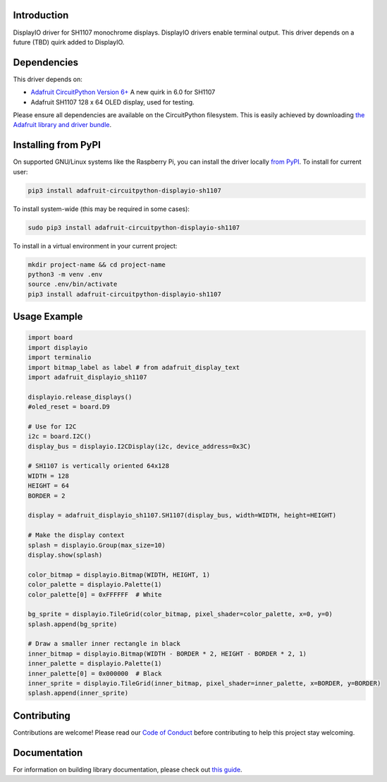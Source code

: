 Introduction
============

.. image:: https://readthedocs.org/projects/adafruit-circuitpython-displayio-sh1107/badge/?version=latest
    :target: https://circuitpython.readthedocs.io/projects/displayio-sh1107/en/latest/
    :alt: Documentation Status

.. image:: https://img.shields.io/discord/327254708534116352.svg
    :target: https://adafru.it/discord
    :alt: Discord

.. image:: https://github.com/adafruit/Adafruit_CircuitPython_DisplayIO_SH1107/workflows/Build%20CI/badge.svg
    :target: https://github.com/adafruit/Adafruit_CircuitPython_DisplayIO_SH1107/actions
    :alt: Build Status

.. image:: https://img.shields.io/badge/code%20style-black-000000.svg
    :target: https://github.com/psf/black
    :alt: Code Style: Black

DisplayIO driver for SH1107 monochrome displays. DisplayIO drivers enable terminal output. This driver depends on a future (TBD) quirk added to DisplayIO.


Dependencies
=============
This driver depends on:

* `Adafruit CircuitPython Version 6+ <https://github.com/adafruit/circuitpython>`_ A new quirk in 6.0 for SH1107
* Adafruit SH1107 128 x 64 OLED display, used for testing.

Please ensure all dependencies are available on the CircuitPython filesystem.
This is easily achieved by downloading
`the Adafruit library and driver bundle <https://circuitpython.org/libraries>`_.

Installing from PyPI
=====================
On supported GNU/Linux systems like the Raspberry Pi, you can install the driver locally `from
PyPI <https://pypi.org/project/adafruit-circuitpython-displayio_sh1107/>`_. To install for current user:

.. code-block:: shell

    pip3 install adafruit-circuitpython-displayio-sh1107

To install system-wide (this may be required in some cases):

.. code-block:: shell

    sudo pip3 install adafruit-circuitpython-displayio-sh1107

To install in a virtual environment in your current project:

.. code-block:: shell

    mkdir project-name && cd project-name
    python3 -m venv .env
    source .env/bin/activate
    pip3 install adafruit-circuitpython-displayio-sh1107

Usage Example
=============

.. code-block:: python

    import board
    import displayio
    import terminalio
    import bitmap_label as label # from adafruit_display_text
    import adafruit_displayio_sh1107

    displayio.release_displays()
    #oled_reset = board.D9

    # Use for I2C
    i2c = board.I2C()
    display_bus = displayio.I2CDisplay(i2c, device_address=0x3C)

    # SH1107 is vertically oriented 64x128
    WIDTH = 128
    HEIGHT = 64
    BORDER = 2

    display = adafruit_displayio_sh1107.SH1107(display_bus, width=WIDTH, height=HEIGHT)

    # Make the display context
    splash = displayio.Group(max_size=10)
    display.show(splash)

    color_bitmap = displayio.Bitmap(WIDTH, HEIGHT, 1)
    color_palette = displayio.Palette(1)
    color_palette[0] = 0xFFFFFF  # White

    bg_sprite = displayio.TileGrid(color_bitmap, pixel_shader=color_palette, x=0, y=0)
    splash.append(bg_sprite)

    # Draw a smaller inner rectangle in black
    inner_bitmap = displayio.Bitmap(WIDTH - BORDER * 2, HEIGHT - BORDER * 2, 1)
    inner_palette = displayio.Palette(1)
    inner_palette[0] = 0x000000  # Black
    inner_sprite = displayio.TileGrid(inner_bitmap, pixel_shader=inner_palette, x=BORDER, y=BORDER)
    splash.append(inner_sprite)

Contributing
============

Contributions are welcome! Please read our `Code of Conduct
<https://github.com/adafruit/Adafruit_CircuitPython_DisplayIO_SH1107/blob/master/CODE_OF_CONDUCT.md>`_
before contributing to help this project stay welcoming.

Documentation
=============

For information on building library documentation, please check out `this guide <https://learn.adafruit.com/creating-and-sharing-a-circuitpython-library/sharing-our-docs-on-readthedocs#sphinx-5-1>`_.
